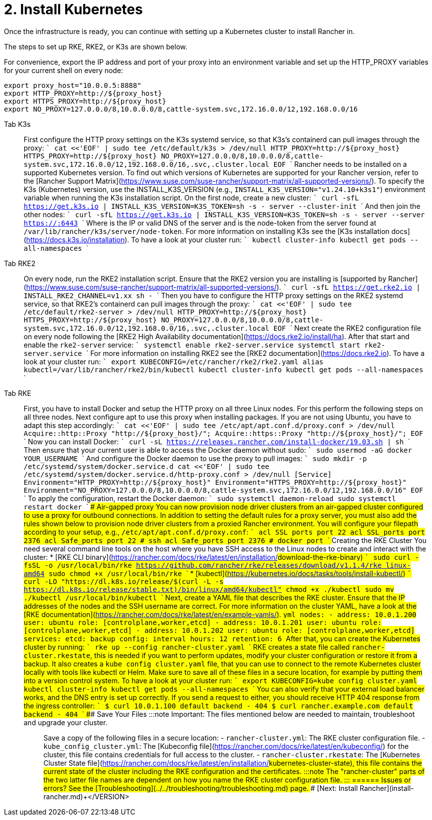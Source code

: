 = 2. Install Kubernetes

Once the infrastructure is ready, you can continue with setting up a Kubernetes cluster to install Rancher in.

The steps to set up RKE, RKE2, or K3s are shown below.

For convenience, export the IP address and port of your proxy into an environment variable and set up the HTTP_PROXY variables for your current shell on every node:

----
export proxy_host="10.0.0.5:8888"
export HTTP_PROXY=http://${proxy_host}
export HTTPS_PROXY=http://${proxy_host}
export NO_PROXY=127.0.0.0/8,10.0.0.0/8,cattle-system.svc,172.16.0.0/12,192.168.0.0/16
----

[tabs]
======
Tab K3s::
+
First configure the HTTP proxy settings on the K3s systemd service, so that K3s's containerd can pull images through the proxy: ``` cat <<'EOF' | sudo tee /etc/default/k3s > /dev/null HTTP_PROXY=http://$\{proxy_host} HTTPS_PROXY=http://$\{proxy_host} NO_PROXY=127.0.0.0/8,10.0.0.0/8,cattle-system.svc,172.16.0.0/12,192.168.0.0/16,.svc,.cluster.local EOF ``` Rancher needs to be installed on a supported Kubernetes version. To find out which versions of Kubernetes are supported for your Rancher version, refer to the [Rancher Support Matrix](https://www.suse.com/suse-rancher/support-matrix/all-supported-versions/). To specify the K3s (Kubernetes) version, use the INSTALL_K3S_VERSION (e.g., `INSTALL_K3S_VERSION="v1.24.10+k3s1"`) environment variable when running the K3s installation script. On the first node, create a new cluster: ``` curl -sfL https://get.k3s.io | INSTALL_K3S_VERSION=+++<VERSION>+++K3S_TOKEN=+++<TOKEN>+++sh -s - server --cluster-init ``` And then join the other nodes: ``` curl -sfL https://get.k3s.io | INSTALL_K3S_VERSION=+++<VERSION>+++K3S_TOKEN=+++<TOKEN>+++sh -s - server --server https://+++<SERVER>+++:6443 ``` Where `+++<SERVER>+++` is the IP or valid DNS of the server and `+++<TOKEN>+++` is the node-token from the server found at `/var/lib/rancher/k3s/server/node-token`. For more information on installing K3s see the [K3s installation docs](https://docs.k3s.io/installation). To have a look at your cluster run: ``` kubectl cluster-info kubectl get pods --all-namespaces ```  

Tab RKE2::
+
On every node, run the RKE2 installation script. Ensure that the RKE2 version you are installing is [supported by Rancher](https://www.suse.com/suse-rancher/support-matrix/all-supported-versions/). ``` curl -sfL https://get.rke2.io | INSTALL_RKE2_CHANNEL=v1.xx sh - ``` Then you have to configure the HTTP proxy settings on the RKE2 systemd service, so that RKE2's containerd can pull images through the proxy: ``` cat <<'EOF' | sudo tee /etc/default/rke2-server > /dev/null HTTP_PROXY=http://$\{proxy_host} HTTPS_PROXY=http://$\{proxy_host} NO_PROXY=127.0.0.0/8,10.0.0.0/8,cattle-system.svc,172.16.0.0/12,192.168.0.0/16,.svc,.cluster.local EOF ``` Next create the RKE2 configuration file on every node following the [RKE2 High Availability documentation](https://docs.rke2.io/install/ha). After that start and enable the `rke2-server` service: ``` systemctl enable rke2-server.service systemctl start rke2-server.service ``` For more information on installing RKE2 see the [RKE2 documentation](https://docs.rke2.io). To have a look at your cluster run: ``` export KUBECONFIG=/etc/rancher/rke2/rke2.yaml alias kubectl=/var/lib/rancher/rke2/bin/kubectl kubectl cluster-info kubectl get pods --all-namespaces ``` 

Tab RKE::
+
First, you have to install Docker and setup the HTTP proxy on all three Linux nodes. For this perform the following steps on all three nodes. Next configure apt to use this proxy when installing packages. If you are not using Ubuntu, you have to adapt this step accordingly: ``` cat <<'EOF' | sudo tee /etc/apt/apt.conf.d/proxy.conf > /dev/null Acquire::http::Proxy "http://$\{proxy_host}/"; Acquire::https::Proxy "http://$\{proxy_host}/"; EOF ``` Now you can install Docker: ``` curl -sL https://releases.rancher.com/install-docker/19.03.sh | sh ``` Then ensure that your current user is able to access the Docker daemon without sudo: ``` sudo usermod -aG docker YOUR_USERNAME ``` And configure the Docker daemon to use the proxy to pull images: ``` sudo mkdir -p /etc/systemd/system/docker.service.d cat <<'EOF' | sudo tee /etc/systemd/system/docker.service.d/http-proxy.conf > /dev/null [Service] Environment="HTTP_PROXY=http://$\{proxy_host}" Environment="HTTPS_PROXY=http://$\{proxy_host}" Environment="NO_PROXY=127.0.0.0/8,10.0.0.0/8,cattle-system.svc,172.16.0.0/12,192.168.0.0/16" EOF ``` To apply the configuration, restart the Docker daemon: ``` sudo systemctl daemon-reload sudo systemctl restart docker ``` #### Air-gapped proxy You can now provision node driver clusters from an air-gapped cluster configured to use a proxy for outbound connections. In addition to setting the default rules for a proxy server, you must also add the rules shown below to provision node driver clusters from a proxied Rancher environment. You will configure your filepath according to your setup, e.g., `/etc/apt/apt.conf.d/proxy.conf`: ``` acl SSL_ports port 22 acl SSL_ports port 2376 acl Safe_ports port 22 # ssh acl Safe_ports port 2376 # docker port ``` ### Creating the RKE Cluster You need several command line tools on the host where you have SSH access to the Linux nodes to create and interact with the cluster: * [RKE CLI binary](https://rancher.com/docs/rke/latest/en/installation/#download-the-rke-binary) ``` sudo curl -fsSL -o /usr/local/bin/rke https://github.com/rancher/rke/releases/download/v1.1.4/rke_linux-amd64 sudo chmod +x /usr/local/bin/rke ``` * [kubectl](https://kubernetes.io/docs/tasks/tools/install-kubectl/) ``` curl -LO "https://dl.k8s.io/release/$(curl -L -s https://dl.k8s.io/release/stable.txt)/bin/linux/amd64/kubectl" chmod +x ./kubectl sudo mv ./kubectl /usr/local/bin/kubectl ``` Next, create a YAML file that describes the RKE cluster. Ensure that the IP addresses of the nodes and the SSH username are correct. For more information on the cluster YAML, have a look at the [RKE documentation](https://rancher.com/docs/rke/latest/en/example-yamls/). ```yml nodes: - address: 10.0.1.200 user: ubuntu role: [controlplane,worker,etcd] - address: 10.0.1.201 user: ubuntu role: [controlplane,worker,etcd] - address: 10.0.1.202 user: ubuntu role: [controlplane,worker,etcd] services: etcd: backup_config: interval_hours: 12 retention: 6 ``` After that, you can create the Kubernetes cluster by running: ``` rke up --config rancher-cluster.yaml ``` RKE creates a state file called `rancher-cluster.rkestate`, this is needed if you want to perform updates, modify your cluster configuration or restore it from a backup. It also creates a `kube_config_cluster.yaml` file, that you can use to connect to the remote Kubernetes cluster locally with tools like kubectl or Helm. Make sure to save all of these files in a secure location, for example by putting them into a version control system. To have a look at your cluster run: ``` export KUBECONFIG=kube_config_cluster.yaml kubectl cluster-info kubectl get pods --all-namespaces ``` You can also verify that your external load balancer works, and the DNS entry is set up correctly. If you send a request to either, you should receive HTTP 404 response from the ingress controller: ``` $ curl 10.0.1.100 default backend - 404 $ curl rancher.example.com default backend - 404 ``` ### Save Your Files :::note Important: The files mentioned below are needed to maintain, troubleshoot and upgrade your cluster. ::: Save a copy of the following files in a secure location: - `rancher-cluster.yml`: The RKE cluster configuration file. - `kube_config_cluster.yml`: The [Kubeconfig file](https://rancher.com/docs/rke/latest/en/kubeconfig/) for the cluster, this file contains credentials for full access to the cluster. - `rancher-cluster.rkestate`: The [Kubernetes Cluster State file](https://rancher.com/docs/rke/latest/en/installation/#kubernetes-cluster-state), this file contains the current state of the cluster including the RKE configuration and the certificates. :::note The "rancher-cluster" parts of the two latter file names are dependent on how you name the RKE cluster configuration file. ::: 
====== ### Issues or errors? See the [Troubleshooting](../../troubleshooting/troubleshooting.md) page. ### [Next: Install Rancher](install-rancher.md)+++</TOKEN>++++++</SERVER>++++++</SERVER>++++++</TOKEN>++++++</VERSION>++++++</TOKEN>++++++</VERSION>
======
